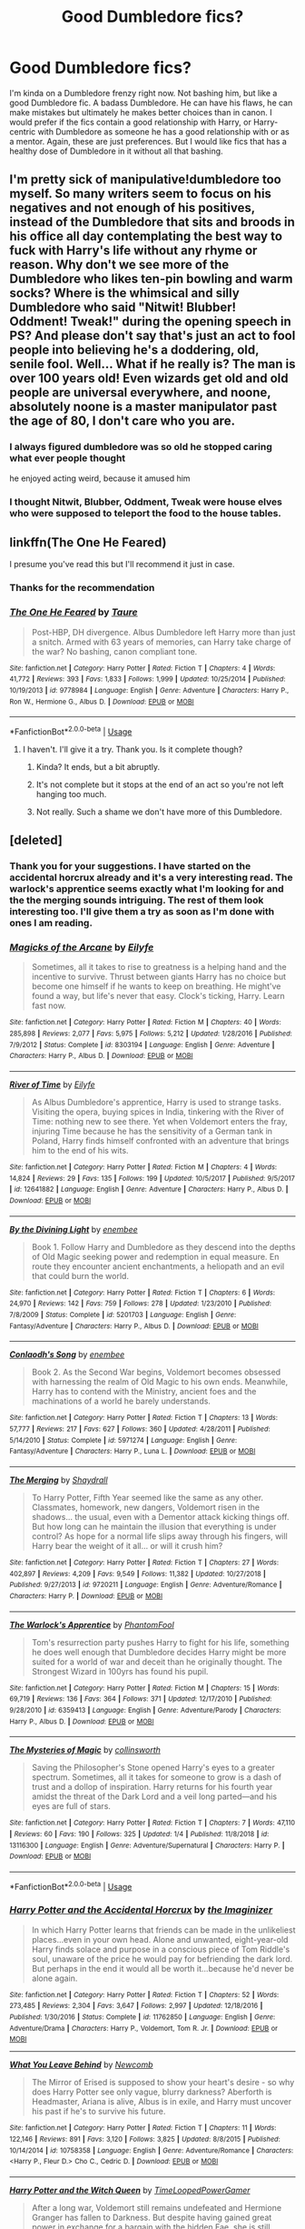 #+TITLE: Good Dumbledore fics?

* Good Dumbledore fics?
:PROPERTIES:
:Author: Samara-Akter
:Score: 29
:DateUnix: 1551768374.0
:DateShort: 2019-Mar-05
:FlairText: Request
:END:
I'm kinda on a Dumbledore frenzy right now. Not bashing him, but like a good Dumbledore fic. A badass Dumbledore. He can have his flaws, he can make mistakes but ultimately he makes better choices than in canon. I would prefer if the fics contain a good relationship with Harry, or Harry-centric with Dumbledore as someone he has a good relationship with or as a mentor. Again, these are just preferences. But I would like fics that has a healthy dose of Dumbledore in it without all that bashing.


** I'm pretty sick of manipulative!dumbledore too myself. So many writers seem to focus on his negatives and not enough of his positives, instead of the Dumbledore that sits and broods in his office all day contemplating the best way to fuck with Harry's life without any rhyme or reason. Why don't we see more of the Dumbledore who likes ten-pin bowling and warm socks? Where is the whimsical and silly Dumbledore who said "Nitwit! Blubber! Oddment! Tweak!" during the opening speech in PS? And please don't say that's just an act to fool people into believing he's a doddering, old, senile fool. Well... What if he really is? The man is over 100 years old! Even wizards get old and old people are universal everywhere, and noone, absolutely noone is a master manipulator past the age of 80, I don't care who you are.
:PROPERTIES:
:Author: -Oc-
:Score: 12
:DateUnix: 1551794408.0
:DateShort: 2019-Mar-05
:END:

*** I always figured dumbledore was so old he stopped caring what ever people thought

he enjoyed acting weird, because it amused him
:PROPERTIES:
:Author: CommanderL3
:Score: 3
:DateUnix: 1554901704.0
:DateShort: 2019-Apr-10
:END:


*** I thought Nitwit, Blubber, Oddment, Tweak were house elves who were supposed to teleport the food to the house tables.
:PROPERTIES:
:Author: Triflez
:Score: 7
:DateUnix: 1551798525.0
:DateShort: 2019-Mar-05
:END:


** linkffn(The One He Feared)

I presume you've read this but I'll recommend it just in case.
:PROPERTIES:
:Author: EpicBeardMan
:Score: 10
:DateUnix: 1551774367.0
:DateShort: 2019-Mar-05
:END:

*** Thanks for the recommendation
:PROPERTIES:
:Author: ladyaribeth19
:Score: 2
:DateUnix: 1554897785.0
:DateShort: 2019-Apr-10
:END:


*** [[https://www.fanfiction.net/s/9778984/1/][*/The One He Feared/*]] by [[https://www.fanfiction.net/u/883762/Taure][/Taure/]]

#+begin_quote
  Post-HBP, DH divergence. Albus Dumbledore left Harry more than just a snitch. Armed with 63 years of memories, can Harry take charge of the war? No bashing, canon compliant tone.
#+end_quote

^{/Site/:} ^{fanfiction.net} ^{*|*} ^{/Category/:} ^{Harry} ^{Potter} ^{*|*} ^{/Rated/:} ^{Fiction} ^{T} ^{*|*} ^{/Chapters/:} ^{4} ^{*|*} ^{/Words/:} ^{41,772} ^{*|*} ^{/Reviews/:} ^{393} ^{*|*} ^{/Favs/:} ^{1,833} ^{*|*} ^{/Follows/:} ^{1,999} ^{*|*} ^{/Updated/:} ^{10/25/2014} ^{*|*} ^{/Published/:} ^{10/19/2013} ^{*|*} ^{/id/:} ^{9778984} ^{*|*} ^{/Language/:} ^{English} ^{*|*} ^{/Genre/:} ^{Adventure} ^{*|*} ^{/Characters/:} ^{Harry} ^{P.,} ^{Ron} ^{W.,} ^{Hermione} ^{G.,} ^{Albus} ^{D.} ^{*|*} ^{/Download/:} ^{[[http://www.ff2ebook.com/old/ffn-bot/index.php?id=9778984&source=ff&filetype=epub][EPUB]]} ^{or} ^{[[http://www.ff2ebook.com/old/ffn-bot/index.php?id=9778984&source=ff&filetype=mobi][MOBI]]}

--------------

*FanfictionBot*^{2.0.0-beta} | [[https://github.com/tusing/reddit-ffn-bot/wiki/Usage][Usage]]
:PROPERTIES:
:Author: FanfictionBot
:Score: 1
:DateUnix: 1551774377.0
:DateShort: 2019-Mar-05
:END:

**** I haven't. I'll give it a try. Thank you. Is it complete though?
:PROPERTIES:
:Author: Samara-Akter
:Score: 2
:DateUnix: 1551775294.0
:DateShort: 2019-Mar-05
:END:

***** Kinda? It ends, but a bit abruptly.
:PROPERTIES:
:Author: Torlov
:Score: 5
:DateUnix: 1551777871.0
:DateShort: 2019-Mar-05
:END:


***** It's not complete but it stops at the end of an act so you're not left hanging too much.
:PROPERTIES:
:Author: EpicBeardMan
:Score: 6
:DateUnix: 1551782758.0
:DateShort: 2019-Mar-05
:END:


***** Not really. Such a shame we don't have more of this Dumbledore.
:PROPERTIES:
:Author: SingInDefeat
:Score: 5
:DateUnix: 1551779504.0
:DateShort: 2019-Mar-05
:END:


** [deleted]
:PROPERTIES:
:Score: 4
:DateUnix: 1551799371.0
:DateShort: 2019-Mar-05
:END:

*** Thank you for your suggestions. I have started on the accidental horcrux already and it's a very interesting read. The warlock's apprentice seems exactly what I'm looking for and the the merging sounds intriguing. The rest of them look interesting too. I'll give them a try as soon as I'm done with ones I am reading.
:PROPERTIES:
:Author: Samara-Akter
:Score: 4
:DateUnix: 1551803787.0
:DateShort: 2019-Mar-05
:END:


*** [[https://www.fanfiction.net/s/8303194/1/][*/Magicks of the Arcane/*]] by [[https://www.fanfiction.net/u/2552465/Eilyfe][/Eilyfe/]]

#+begin_quote
  Sometimes, all it takes to rise to greatness is a helping hand and the incentive to survive. Thrust between giants Harry has no choice but become one himself if he wants to keep on breathing. He might've found a way, but life's never that easy. Clock's ticking, Harry. Learn fast now.
#+end_quote

^{/Site/:} ^{fanfiction.net} ^{*|*} ^{/Category/:} ^{Harry} ^{Potter} ^{*|*} ^{/Rated/:} ^{Fiction} ^{M} ^{*|*} ^{/Chapters/:} ^{40} ^{*|*} ^{/Words/:} ^{285,898} ^{*|*} ^{/Reviews/:} ^{2,077} ^{*|*} ^{/Favs/:} ^{5,975} ^{*|*} ^{/Follows/:} ^{5,212} ^{*|*} ^{/Updated/:} ^{1/28/2016} ^{*|*} ^{/Published/:} ^{7/9/2012} ^{*|*} ^{/Status/:} ^{Complete} ^{*|*} ^{/id/:} ^{8303194} ^{*|*} ^{/Language/:} ^{English} ^{*|*} ^{/Genre/:} ^{Adventure} ^{*|*} ^{/Characters/:} ^{Harry} ^{P.,} ^{Albus} ^{D.} ^{*|*} ^{/Download/:} ^{[[http://www.ff2ebook.com/old/ffn-bot/index.php?id=8303194&source=ff&filetype=epub][EPUB]]} ^{or} ^{[[http://www.ff2ebook.com/old/ffn-bot/index.php?id=8303194&source=ff&filetype=mobi][MOBI]]}

--------------

[[https://www.fanfiction.net/s/12641882/1/][*/River of Time/*]] by [[https://www.fanfiction.net/u/2552465/Eilyfe][/Eilyfe/]]

#+begin_quote
  As Albus Dumbledore's apprentice, Harry is used to strange tasks. Visiting the opera, buying spices in India, tinkering with the River of Time: nothing new to see there. Yet when Voldemort enters the fray, injuring Time because he has the sensitivity of a German tank in Poland, Harry finds himself confronted with an adventure that brings him to the end of his wits.
#+end_quote

^{/Site/:} ^{fanfiction.net} ^{*|*} ^{/Category/:} ^{Harry} ^{Potter} ^{*|*} ^{/Rated/:} ^{Fiction} ^{M} ^{*|*} ^{/Chapters/:} ^{4} ^{*|*} ^{/Words/:} ^{14,824} ^{*|*} ^{/Reviews/:} ^{29} ^{*|*} ^{/Favs/:} ^{135} ^{*|*} ^{/Follows/:} ^{199} ^{*|*} ^{/Updated/:} ^{10/5/2017} ^{*|*} ^{/Published/:} ^{9/5/2017} ^{*|*} ^{/id/:} ^{12641882} ^{*|*} ^{/Language/:} ^{English} ^{*|*} ^{/Genre/:} ^{Adventure} ^{*|*} ^{/Characters/:} ^{Harry} ^{P.,} ^{Albus} ^{D.} ^{*|*} ^{/Download/:} ^{[[http://www.ff2ebook.com/old/ffn-bot/index.php?id=12641882&source=ff&filetype=epub][EPUB]]} ^{or} ^{[[http://www.ff2ebook.com/old/ffn-bot/index.php?id=12641882&source=ff&filetype=mobi][MOBI]]}

--------------

[[https://www.fanfiction.net/s/5201703/1/][*/By the Divining Light/*]] by [[https://www.fanfiction.net/u/980211/enembee][/enembee/]]

#+begin_quote
  Book 1. Follow Harry and Dumbledore as they descend into the depths of Old Magic seeking power and redemption in equal measure. En route they encounter ancient enchantments, a heliopath and an evil that could burn the world.
#+end_quote

^{/Site/:} ^{fanfiction.net} ^{*|*} ^{/Category/:} ^{Harry} ^{Potter} ^{*|*} ^{/Rated/:} ^{Fiction} ^{T} ^{*|*} ^{/Chapters/:} ^{6} ^{*|*} ^{/Words/:} ^{24,970} ^{*|*} ^{/Reviews/:} ^{142} ^{*|*} ^{/Favs/:} ^{759} ^{*|*} ^{/Follows/:} ^{278} ^{*|*} ^{/Updated/:} ^{1/23/2010} ^{*|*} ^{/Published/:} ^{7/8/2009} ^{*|*} ^{/Status/:} ^{Complete} ^{*|*} ^{/id/:} ^{5201703} ^{*|*} ^{/Language/:} ^{English} ^{*|*} ^{/Genre/:} ^{Fantasy/Adventure} ^{*|*} ^{/Characters/:} ^{Harry} ^{P.,} ^{Albus} ^{D.} ^{*|*} ^{/Download/:} ^{[[http://www.ff2ebook.com/old/ffn-bot/index.php?id=5201703&source=ff&filetype=epub][EPUB]]} ^{or} ^{[[http://www.ff2ebook.com/old/ffn-bot/index.php?id=5201703&source=ff&filetype=mobi][MOBI]]}

--------------

[[https://www.fanfiction.net/s/5971274/1/][*/Conlaodh's Song/*]] by [[https://www.fanfiction.net/u/980211/enembee][/enembee/]]

#+begin_quote
  Book 2. As the Second War begins, Voldemort becomes obsessed with harnessing the realm of Old Magic to his own ends. Meanwhile, Harry has to contend with the Ministry, ancient foes and the machinations of a world he barely understands.
#+end_quote

^{/Site/:} ^{fanfiction.net} ^{*|*} ^{/Category/:} ^{Harry} ^{Potter} ^{*|*} ^{/Rated/:} ^{Fiction} ^{T} ^{*|*} ^{/Chapters/:} ^{13} ^{*|*} ^{/Words/:} ^{57,777} ^{*|*} ^{/Reviews/:} ^{217} ^{*|*} ^{/Favs/:} ^{627} ^{*|*} ^{/Follows/:} ^{360} ^{*|*} ^{/Updated/:} ^{4/28/2011} ^{*|*} ^{/Published/:} ^{5/14/2010} ^{*|*} ^{/Status/:} ^{Complete} ^{*|*} ^{/id/:} ^{5971274} ^{*|*} ^{/Language/:} ^{English} ^{*|*} ^{/Genre/:} ^{Fantasy/Adventure} ^{*|*} ^{/Characters/:} ^{Harry} ^{P.,} ^{Luna} ^{L.} ^{*|*} ^{/Download/:} ^{[[http://www.ff2ebook.com/old/ffn-bot/index.php?id=5971274&source=ff&filetype=epub][EPUB]]} ^{or} ^{[[http://www.ff2ebook.com/old/ffn-bot/index.php?id=5971274&source=ff&filetype=mobi][MOBI]]}

--------------

[[https://www.fanfiction.net/s/9720211/1/][*/The Merging/*]] by [[https://www.fanfiction.net/u/2102558/Shaydrall][/Shaydrall/]]

#+begin_quote
  To Harry Potter, Fifth Year seemed like the same as any other. Classmates, homework, new dangers, Voldemort risen in the shadows... the usual, even with a Dementor attack kicking things off. But how long can he maintain the illusion that everything is under control? As hope for a normal life slips away through his fingers, will Harry bear the weight of it all... or will it crush him?
#+end_quote

^{/Site/:} ^{fanfiction.net} ^{*|*} ^{/Category/:} ^{Harry} ^{Potter} ^{*|*} ^{/Rated/:} ^{Fiction} ^{T} ^{*|*} ^{/Chapters/:} ^{27} ^{*|*} ^{/Words/:} ^{402,897} ^{*|*} ^{/Reviews/:} ^{4,209} ^{*|*} ^{/Favs/:} ^{9,549} ^{*|*} ^{/Follows/:} ^{11,382} ^{*|*} ^{/Updated/:} ^{10/27/2018} ^{*|*} ^{/Published/:} ^{9/27/2013} ^{*|*} ^{/id/:} ^{9720211} ^{*|*} ^{/Language/:} ^{English} ^{*|*} ^{/Genre/:} ^{Adventure/Romance} ^{*|*} ^{/Characters/:} ^{Harry} ^{P.} ^{*|*} ^{/Download/:} ^{[[http://www.ff2ebook.com/old/ffn-bot/index.php?id=9720211&source=ff&filetype=epub][EPUB]]} ^{or} ^{[[http://www.ff2ebook.com/old/ffn-bot/index.php?id=9720211&source=ff&filetype=mobi][MOBI]]}

--------------

[[https://www.fanfiction.net/s/6359413/1/][*/The Warlock's Apprentice/*]] by [[https://www.fanfiction.net/u/891214/PhantomFool][/PhantomFool/]]

#+begin_quote
  Tom's resurrection party pushes Harry to fight for his life, something he does well enough that Dumbledore decides Harry might be more suited for a world of war and deceit than he originally thought. The Strongest Wizard in 100yrs has found his pupil.
#+end_quote

^{/Site/:} ^{fanfiction.net} ^{*|*} ^{/Category/:} ^{Harry} ^{Potter} ^{*|*} ^{/Rated/:} ^{Fiction} ^{M} ^{*|*} ^{/Chapters/:} ^{15} ^{*|*} ^{/Words/:} ^{69,719} ^{*|*} ^{/Reviews/:} ^{136} ^{*|*} ^{/Favs/:} ^{364} ^{*|*} ^{/Follows/:} ^{371} ^{*|*} ^{/Updated/:} ^{12/17/2010} ^{*|*} ^{/Published/:} ^{9/28/2010} ^{*|*} ^{/id/:} ^{6359413} ^{*|*} ^{/Language/:} ^{English} ^{*|*} ^{/Genre/:} ^{Adventure/Parody} ^{*|*} ^{/Characters/:} ^{Harry} ^{P.,} ^{Albus} ^{D.} ^{*|*} ^{/Download/:} ^{[[http://www.ff2ebook.com/old/ffn-bot/index.php?id=6359413&source=ff&filetype=epub][EPUB]]} ^{or} ^{[[http://www.ff2ebook.com/old/ffn-bot/index.php?id=6359413&source=ff&filetype=mobi][MOBI]]}

--------------

[[https://www.fanfiction.net/s/13116300/1/][*/The Mysteries of Magic/*]] by [[https://www.fanfiction.net/u/8105623/collinsworth][/collinsworth/]]

#+begin_quote
  Saving the Philosopher's Stone opened Harry's eyes to a greater spectrum. Sometimes, all it takes for someone to grow is a dash of trust and a dollop of inspiration. Harry returns for his fourth year amidst the threat of the Dark Lord and a veil long parted---and his eyes are full of stars.
#+end_quote

^{/Site/:} ^{fanfiction.net} ^{*|*} ^{/Category/:} ^{Harry} ^{Potter} ^{*|*} ^{/Rated/:} ^{Fiction} ^{T} ^{*|*} ^{/Chapters/:} ^{7} ^{*|*} ^{/Words/:} ^{47,110} ^{*|*} ^{/Reviews/:} ^{60} ^{*|*} ^{/Favs/:} ^{190} ^{*|*} ^{/Follows/:} ^{325} ^{*|*} ^{/Updated/:} ^{1/4} ^{*|*} ^{/Published/:} ^{11/8/2018} ^{*|*} ^{/id/:} ^{13116300} ^{*|*} ^{/Language/:} ^{English} ^{*|*} ^{/Genre/:} ^{Adventure/Supernatural} ^{*|*} ^{/Characters/:} ^{Harry} ^{P.} ^{*|*} ^{/Download/:} ^{[[http://www.ff2ebook.com/old/ffn-bot/index.php?id=13116300&source=ff&filetype=epub][EPUB]]} ^{or} ^{[[http://www.ff2ebook.com/old/ffn-bot/index.php?id=13116300&source=ff&filetype=mobi][MOBI]]}

--------------

*FanfictionBot*^{2.0.0-beta} | [[https://github.com/tusing/reddit-ffn-bot/wiki/Usage][Usage]]
:PROPERTIES:
:Author: FanfictionBot
:Score: 1
:DateUnix: 1551804020.0
:DateShort: 2019-Mar-05
:END:


*** [[https://www.fanfiction.net/s/11762850/1/][*/Harry Potter and the Accidental Horcrux/*]] by [[https://www.fanfiction.net/u/3306612/the-Imaginizer][/the Imaginizer/]]

#+begin_quote
  In which Harry Potter learns that friends can be made in the unlikeliest places...even in your own head. Alone and unwanted, eight-year-old Harry finds solace and purpose in a conscious piece of Tom Riddle's soul, unaware of the price he would pay for befriending the dark lord. But perhaps in the end it would all be worth it...because he'd never be alone again.
#+end_quote

^{/Site/:} ^{fanfiction.net} ^{*|*} ^{/Category/:} ^{Harry} ^{Potter} ^{*|*} ^{/Rated/:} ^{Fiction} ^{T} ^{*|*} ^{/Chapters/:} ^{52} ^{*|*} ^{/Words/:} ^{273,485} ^{*|*} ^{/Reviews/:} ^{2,304} ^{*|*} ^{/Favs/:} ^{3,647} ^{*|*} ^{/Follows/:} ^{2,997} ^{*|*} ^{/Updated/:} ^{12/18/2016} ^{*|*} ^{/Published/:} ^{1/30/2016} ^{*|*} ^{/Status/:} ^{Complete} ^{*|*} ^{/id/:} ^{11762850} ^{*|*} ^{/Language/:} ^{English} ^{*|*} ^{/Genre/:} ^{Adventure/Drama} ^{*|*} ^{/Characters/:} ^{Harry} ^{P.,} ^{Voldemort,} ^{Tom} ^{R.} ^{Jr.} ^{*|*} ^{/Download/:} ^{[[http://www.ff2ebook.com/old/ffn-bot/index.php?id=11762850&source=ff&filetype=epub][EPUB]]} ^{or} ^{[[http://www.ff2ebook.com/old/ffn-bot/index.php?id=11762850&source=ff&filetype=mobi][MOBI]]}

--------------

[[https://www.fanfiction.net/s/10758358/1/][*/What You Leave Behind/*]] by [[https://www.fanfiction.net/u/4727972/Newcomb][/Newcomb/]]

#+begin_quote
  The Mirror of Erised is supposed to show your heart's desire - so why does Harry Potter see only vague, blurry darkness? Aberforth is Headmaster, Ariana is alive, Albus is in exile, and Harry must uncover his past if he's to survive his future.
#+end_quote

^{/Site/:} ^{fanfiction.net} ^{*|*} ^{/Category/:} ^{Harry} ^{Potter} ^{*|*} ^{/Rated/:} ^{Fiction} ^{T} ^{*|*} ^{/Chapters/:} ^{11} ^{*|*} ^{/Words/:} ^{122,146} ^{*|*} ^{/Reviews/:} ^{891} ^{*|*} ^{/Favs/:} ^{3,120} ^{*|*} ^{/Follows/:} ^{3,825} ^{*|*} ^{/Updated/:} ^{8/8/2015} ^{*|*} ^{/Published/:} ^{10/14/2014} ^{*|*} ^{/id/:} ^{10758358} ^{*|*} ^{/Language/:} ^{English} ^{*|*} ^{/Genre/:} ^{Adventure/Romance} ^{*|*} ^{/Characters/:} ^{<Harry} ^{P.,} ^{Fleur} ^{D.>} ^{Cho} ^{C.,} ^{Cedric} ^{D.} ^{*|*} ^{/Download/:} ^{[[http://www.ff2ebook.com/old/ffn-bot/index.php?id=10758358&source=ff&filetype=epub][EPUB]]} ^{or} ^{[[http://www.ff2ebook.com/old/ffn-bot/index.php?id=10758358&source=ff&filetype=mobi][MOBI]]}

--------------

[[https://www.fanfiction.net/s/8823447/1/][*/Harry Potter and the Witch Queen/*]] by [[https://www.fanfiction.net/u/4223774/TimeLoopedPowerGamer][/TimeLoopedPowerGamer/]]

#+begin_quote
  After a long war, Voldemort still remains undefeated and Hermione Granger has fallen to Darkness. But despite having gained great power in exchange for a bargain with the hidden Fae, she is still unable to kill the immortal Dark Lord. As a last resort, she sends Harry back in time twenty years to when he was eleven, using a dark ritual with a terrible sacrifice. Canon compliant AU.
#+end_quote

^{/Site/:} ^{fanfiction.net} ^{*|*} ^{/Category/:} ^{Harry} ^{Potter} ^{*|*} ^{/Rated/:} ^{Fiction} ^{M} ^{*|*} ^{/Chapters/:} ^{13} ^{*|*} ^{/Words/:} ^{150,495} ^{*|*} ^{/Reviews/:} ^{494} ^{*|*} ^{/Favs/:} ^{1,117} ^{*|*} ^{/Follows/:} ^{1,535} ^{*|*} ^{/Updated/:} ^{9/19/2014} ^{*|*} ^{/Published/:} ^{12/23/2012} ^{*|*} ^{/id/:} ^{8823447} ^{*|*} ^{/Language/:} ^{English} ^{*|*} ^{/Genre/:} ^{Adventure/Romance} ^{*|*} ^{/Characters/:} ^{<Harry} ^{P.,} ^{Hermione} ^{G.>} ^{Luna} ^{L.} ^{*|*} ^{/Download/:} ^{[[http://www.ff2ebook.com/old/ffn-bot/index.php?id=8823447&source=ff&filetype=epub][EPUB]]} ^{or} ^{[[http://www.ff2ebook.com/old/ffn-bot/index.php?id=8823447&source=ff&filetype=mobi][MOBI]]}

--------------

[[https://www.fanfiction.net/s/3787073/1/][*/More Equal Than You Know/*]] by [[https://www.fanfiction.net/u/1352108/The-Obsidian-Warlock][/The Obsidian Warlock/]]

#+begin_quote
  AU. OVERHAUL IN PROGRESS: Read Ch.1 AN. On October 31st, 1981, Voldemort left behind a piece of his power and insanity. A Harry Potter with the abilities of a young Tom Riddle, and a hidden war between the Death Eaters and the Order of the Phoenix. HHr
#+end_quote

^{/Site/:} ^{fanfiction.net} ^{*|*} ^{/Category/:} ^{Harry} ^{Potter} ^{*|*} ^{/Rated/:} ^{Fiction} ^{M} ^{*|*} ^{/Chapters/:} ^{11} ^{*|*} ^{/Words/:} ^{144,955} ^{*|*} ^{/Reviews/:} ^{403} ^{*|*} ^{/Favs/:} ^{800} ^{*|*} ^{/Follows/:} ^{888} ^{*|*} ^{/Updated/:} ^{1/8/2008} ^{*|*} ^{/Published/:} ^{9/16/2007} ^{*|*} ^{/id/:} ^{3787073} ^{*|*} ^{/Language/:} ^{English} ^{*|*} ^{/Genre/:} ^{Adventure/Romance} ^{*|*} ^{/Characters/:} ^{Harry} ^{P.,} ^{Hermione} ^{G.} ^{*|*} ^{/Download/:} ^{[[http://www.ff2ebook.com/old/ffn-bot/index.php?id=3787073&source=ff&filetype=epub][EPUB]]} ^{or} ^{[[http://www.ff2ebook.com/old/ffn-bot/index.php?id=3787073&source=ff&filetype=mobi][MOBI]]}

--------------

*FanfictionBot*^{2.0.0-beta} | [[https://github.com/tusing/reddit-ffn-bot/wiki/Usage][Usage]]
:PROPERTIES:
:Author: FanfictionBot
:Score: 1
:DateUnix: 1551804032.0
:DateShort: 2019-Mar-05
:END:


** [[https://archiveofourown.org/works/10799454][Dulce et decorum est]] linkao3(10799454) - very short but /excellent/ characterization

[[https://archiveofourown.org/works/278272][Wonderful Tragic Mysterious]] linkao3(278272) - time travel where Luna meets Dumbledore, shortly after Ariana died

[[https://www.fanfiction.net/s/5641464/1/Forgive-an-Old-Man][Forgive an Old Man]] linkffn(5641464) - a really nice Harry-Dumbledore interaction post-OotP

[[https://www.fanfiction.net/s/8788265/1/Tis-the-Season][Tis the Season]] linkffn(8788265) - Dumbledore takes Harry to his parents' graves

[[https://archiveofourown.org/works/14164617][An Hour of Wolves]] linkao3(14164617) - Harry-centric WIP, note the trigger warnings

And I've written two fics about Dumbledore and Harry:

[[https://archiveofourown.org/works/14392005][pity the living]] linkao3(14392005)

[[https://archiveofourown.org/works/14678448][at once more wonderful and more terrible]] linkao3(14678448)
:PROPERTIES:
:Author: siderumincaelo
:Score: 6
:DateUnix: 1551802170.0
:DateShort: 2019-Mar-05
:END:

*** I am not really a big fan of one shots, unless they're really Good, but I do like the summary of an hour of the wolves. I'll try them out as soon as I can. Thank you for taking the time to recommend fics.
:PROPERTIES:
:Author: Samara-Akter
:Score: 2
:DateUnix: 1551803922.0
:DateShort: 2019-Mar-05
:END:


*** [[https://archiveofourown.org/works/10799454][*/Dulce et decorum est/*]] by [[https://www.archiveofourown.org/users/EssayOfThoughts/pseuds/EssayOfThoughts][/EssayOfThoughts/]]

#+begin_quote
  “You-Know-Who is growing in power,” Minerva says. “Watching the students in class... more and more of them are whispering his views. He recruited while he was at Hogwarts, Albus, and he and his continue to do so.”“We will fight,” Albus says.
#+end_quote

^{/Site/:} ^{Archive} ^{of} ^{Our} ^{Own} ^{*|*} ^{/Fandom/:} ^{Harry} ^{Potter} ^{-} ^{J.} ^{K.} ^{Rowling} ^{*|*} ^{/Published/:} ^{2017-05-02} ^{*|*} ^{/Words/:} ^{870} ^{*|*} ^{/Chapters/:} ^{1/1} ^{*|*} ^{/Comments/:} ^{10} ^{*|*} ^{/Kudos/:} ^{22} ^{*|*} ^{/Bookmarks/:} ^{4} ^{*|*} ^{/Hits/:} ^{361} ^{*|*} ^{/ID/:} ^{10799454} ^{*|*} ^{/Download/:} ^{[[https://archiveofourown.org/downloads/Es/EssayOfThoughts/10799454/Dulce%20et%20decorum%20est.epub?updated_at=1518279320][EPUB]]} ^{or} ^{[[https://archiveofourown.org/downloads/Es/EssayOfThoughts/10799454/Dulce%20et%20decorum%20est.mobi?updated_at=1518279320][MOBI]]}

--------------

[[https://archiveofourown.org/works/278272][*/Wonderful Tragic Mysterious/*]] by [[https://www.archiveofourown.org/users/branwyn/pseuds/branwyn][/branwyn/]]

#+begin_quote
  When Albus Dumbledore is eighteen, he meets a mysterious young woman with a Time Turner, a secret mission, and a disarmingly comfortable relationship with death.
#+end_quote

^{/Site/:} ^{Archive} ^{of} ^{Our} ^{Own} ^{*|*} ^{/Fandom/:} ^{Harry} ^{Potter} ^{-} ^{J.} ^{K.} ^{Rowling} ^{*|*} ^{/Published/:} ^{2011-11-16} ^{*|*} ^{/Words/:} ^{5301} ^{*|*} ^{/Chapters/:} ^{1/1} ^{*|*} ^{/Comments/:} ^{7} ^{*|*} ^{/Kudos/:} ^{205} ^{*|*} ^{/Bookmarks/:} ^{23} ^{*|*} ^{/Hits/:} ^{2111} ^{*|*} ^{/ID/:} ^{278272} ^{*|*} ^{/Download/:} ^{[[https://archiveofourown.org/downloads/br/branwyn/278272/Wonderful%20Tragic%20Mysterious.epub?updated_at=1387455260][EPUB]]} ^{or} ^{[[https://archiveofourown.org/downloads/br/branwyn/278272/Wonderful%20Tragic%20Mysterious.mobi?updated_at=1387455260][MOBI]]}

--------------

[[https://archiveofourown.org/works/14164617][*/An Hour of Wolves/*]] by [[https://www.archiveofourown.org/users/thebiwholived/pseuds/thebiwholived][/thebiwholived/]]

#+begin_quote
  Sirius is dead, but Harry's doing alright: between a brand new Quidditch Captaincy, private lessons with Dumbledore, and increasing suspicions about Draco Malfoy, he's got enough to keep him busy. And if an uncomfortable encounter with a classmate ends up leaving him with another challenge to face and even more secrets to keep, well...he's still fine.Really. He is.
#+end_quote

^{/Site/:} ^{Archive} ^{of} ^{Our} ^{Own} ^{*|*} ^{/Fandom/:} ^{Harry} ^{Potter} ^{-} ^{J.} ^{K.} ^{Rowling} ^{*|*} ^{/Published/:} ^{2018-03-31} ^{*|*} ^{/Updated/:} ^{2019-02-05} ^{*|*} ^{/Words/:} ^{64232} ^{*|*} ^{/Chapters/:} ^{9/?} ^{*|*} ^{/Comments/:} ^{271} ^{*|*} ^{/Kudos/:} ^{268} ^{*|*} ^{/Bookmarks/:} ^{66} ^{*|*} ^{/Hits/:} ^{5648} ^{*|*} ^{/ID/:} ^{14164617} ^{*|*} ^{/Download/:} ^{[[https://archiveofourown.org/downloads/14164617/An%20Hour%20of%20Wolves.epub?updated_at=1551371206][EPUB]]} ^{or} ^{[[https://archiveofourown.org/downloads/14164617/An%20Hour%20of%20Wolves.mobi?updated_at=1551371206][MOBI]]}

--------------

[[https://archiveofourown.org/works/14392005][*/pity the living/*]] by [[https://www.archiveofourown.org/users/SiderumInCaelo/pseuds/SiderumInCaelo][/SiderumInCaelo/]]

#+begin_quote
  Set mid-HBP. Dumbledore tells Harry the curse on his hand is terminal.
#+end_quote

^{/Site/:} ^{Archive} ^{of} ^{Our} ^{Own} ^{*|*} ^{/Fandom/:} ^{Harry} ^{Potter} ^{-} ^{J.} ^{K.} ^{Rowling} ^{*|*} ^{/Published/:} ^{2018-04-22} ^{*|*} ^{/Words/:} ^{1028} ^{*|*} ^{/Chapters/:} ^{1/1} ^{*|*} ^{/Comments/:} ^{8} ^{*|*} ^{/Kudos/:} ^{43} ^{*|*} ^{/Bookmarks/:} ^{7} ^{*|*} ^{/Hits/:} ^{408} ^{*|*} ^{/ID/:} ^{14392005} ^{*|*} ^{/Download/:} ^{[[https://archiveofourown.org/downloads/14392005/pity%20the%20living.epub?updated_at=1528474945][EPUB]]} ^{or} ^{[[https://archiveofourown.org/downloads/14392005/pity%20the%20living.mobi?updated_at=1528474945][MOBI]]}

--------------

[[https://archiveofourown.org/works/14678448][*/at once more wonderful and more terrible/*]] by [[https://www.archiveofourown.org/users/SiderumInCaelo/pseuds/SiderumInCaelo][/SiderumInCaelo/]]

#+begin_quote
  The decision not to tell Harry the curse on his hand was terminal was easy, until it wasn't.
#+end_quote

^{/Site/:} ^{Archive} ^{of} ^{Our} ^{Own} ^{*|*} ^{/Fandom/:} ^{Harry} ^{Potter} ^{-} ^{J.} ^{K.} ^{Rowling} ^{*|*} ^{/Published/:} ^{2018-05-16} ^{*|*} ^{/Words/:} ^{529} ^{*|*} ^{/Chapters/:} ^{1/1} ^{*|*} ^{/Comments/:} ^{6} ^{*|*} ^{/Kudos/:} ^{38} ^{*|*} ^{/Bookmarks/:} ^{7} ^{*|*} ^{/Hits/:} ^{311} ^{*|*} ^{/ID/:} ^{14678448} ^{*|*} ^{/Download/:} ^{[[https://archiveofourown.org/downloads/Si/SiderumInCaelo/14678448/at%20once%20more%20wonderful%20and.epub?updated_at=1546834655][EPUB]]} ^{or} ^{[[https://archiveofourown.org/downloads/Si/SiderumInCaelo/14678448/at%20once%20more%20wonderful%20and.mobi?updated_at=1546834655][MOBI]]}

--------------

[[https://www.fanfiction.net/s/5641464/1/][*/Forgive an Old Man/*]] by [[https://www.fanfiction.net/u/930325/AngelMoon-Girl][/AngelMoon Girl/]]

#+begin_quote
  After receiving an alarming amount of owls regarding Harry, Dumbledore decides to pay the teen a personal visit. On the Weasleys' cellar steps, they discuss Sirius, the prophecy, and how best to avoid tickling a sleeping dragon the summer after Year 5.
#+end_quote

^{/Site/:} ^{fanfiction.net} ^{*|*} ^{/Category/:} ^{Harry} ^{Potter} ^{*|*} ^{/Rated/:} ^{Fiction} ^{K} ^{*|*} ^{/Words/:} ^{2,486} ^{*|*} ^{/Reviews/:} ^{23} ^{*|*} ^{/Favs/:} ^{106} ^{*|*} ^{/Follows/:} ^{14} ^{*|*} ^{/Published/:} ^{1/4/2010} ^{*|*} ^{/Status/:} ^{Complete} ^{*|*} ^{/id/:} ^{5641464} ^{*|*} ^{/Language/:} ^{English} ^{*|*} ^{/Genre/:} ^{Hurt/Comfort/Angst} ^{*|*} ^{/Characters/:} ^{Harry} ^{P.,} ^{Albus} ^{D.} ^{*|*} ^{/Download/:} ^{[[http://www.ff2ebook.com/old/ffn-bot/index.php?id=5641464&source=ff&filetype=epub][EPUB]]} ^{or} ^{[[http://www.ff2ebook.com/old/ffn-bot/index.php?id=5641464&source=ff&filetype=mobi][MOBI]]}

--------------

[[https://www.fanfiction.net/s/8788265/1/][*/Tis the Season/*]] by [[https://www.fanfiction.net/u/3443931/Littleforest][/Littleforest/]]

#+begin_quote
  [Complete] One-Shot. What if, during the Christmas holidays of Harry's sixth year, Dumbledore did take Harry to visit the Graveyard at Godric's Hollow?
#+end_quote

^{/Site/:} ^{fanfiction.net} ^{*|*} ^{/Category/:} ^{Harry} ^{Potter} ^{*|*} ^{/Rated/:} ^{Fiction} ^{K+} ^{*|*} ^{/Words/:} ^{4,476} ^{*|*} ^{/Reviews/:} ^{34} ^{*|*} ^{/Favs/:} ^{115} ^{*|*} ^{/Follows/:} ^{27} ^{*|*} ^{/Published/:} ^{12/12/2012} ^{*|*} ^{/Status/:} ^{Complete} ^{*|*} ^{/id/:} ^{8788265} ^{*|*} ^{/Language/:} ^{English} ^{*|*} ^{/Genre/:} ^{Hurt/Comfort/Angst} ^{*|*} ^{/Characters/:} ^{Harry} ^{P.,} ^{Albus} ^{D.} ^{*|*} ^{/Download/:} ^{[[http://www.ff2ebook.com/old/ffn-bot/index.php?id=8788265&source=ff&filetype=epub][EPUB]]} ^{or} ^{[[http://www.ff2ebook.com/old/ffn-bot/index.php?id=8788265&source=ff&filetype=mobi][MOBI]]}

--------------

*FanfictionBot*^{2.0.0-beta} | [[https://github.com/tusing/reddit-ffn-bot/wiki/Usage][Usage]]
:PROPERTIES:
:Author: FanfictionBot
:Score: 1
:DateUnix: 1551802212.0
:DateShort: 2019-Mar-05
:END:


** linkffn(The Mind Arts) has Dumbledore as a hands-off mentor to Harry. He enables him to move beyond the standard curriculum and advises him when he thinks he's over his head or missing something, but for the most part he leaves Harry to his own devices. It's how I imagine Dumbledore was mentored or would have wished to have been.
:PROPERTIES:
:Author: bgottfried91
:Score: 4
:DateUnix: 1551811795.0
:DateShort: 2019-Mar-05
:END:

*** [[https://www.fanfiction.net/s/12740667/1/][*/The Mind Arts/*]] by [[https://www.fanfiction.net/u/7769074/Wu-Gang][/Wu Gang/]]

#+begin_quote
  What is more terrifying? A wizard who can kick down your door or a wizard who can look at you and know your every thought? Harry's journey into the mind arts begins with a bout of accidental magic and he practices it and hungers for the feelings it brings. [Major Canon Divergences beginning Third Year.]
#+end_quote

^{/Site/:} ^{fanfiction.net} ^{*|*} ^{/Category/:} ^{Harry} ^{Potter} ^{*|*} ^{/Rated/:} ^{Fiction} ^{T} ^{*|*} ^{/Chapters/:} ^{23} ^{*|*} ^{/Words/:} ^{184,337} ^{*|*} ^{/Reviews/:} ^{1,407} ^{*|*} ^{/Favs/:} ^{4,926} ^{*|*} ^{/Follows/:} ^{6,385} ^{*|*} ^{/Updated/:} ^{11/7/2018} ^{*|*} ^{/Published/:} ^{11/27/2017} ^{*|*} ^{/id/:} ^{12740667} ^{*|*} ^{/Language/:} ^{English} ^{*|*} ^{/Genre/:} ^{Romance/Supernatural} ^{*|*} ^{/Characters/:} ^{Harry} ^{P.,} ^{Albus} ^{D.,} ^{Daphne} ^{G.,} ^{Gellert} ^{G.} ^{*|*} ^{/Download/:} ^{[[http://www.ff2ebook.com/old/ffn-bot/index.php?id=12740667&source=ff&filetype=epub][EPUB]]} ^{or} ^{[[http://www.ff2ebook.com/old/ffn-bot/index.php?id=12740667&source=ff&filetype=mobi][MOBI]]}

--------------

*FanfictionBot*^{2.0.0-beta} | [[https://github.com/tusing/reddit-ffn-bot/wiki/Usage][Usage]]
:PROPERTIES:
:Author: FanfictionBot
:Score: 1
:DateUnix: 1551811808.0
:DateShort: 2019-Mar-05
:END:


** Back in the day I read and fell in love with [[https://www.fanfiction.net/s/1458772/1/Here-Be-Monsters-I-Wizard-s-Lament][Here Be Monsters I: Wizard's Lament]] linkffn(1458772) and its two sequels (the last story unfortunately unfinished, I believe because the author wasn't fond of writing AUs and was in the middle of the third fic when HBP came out). It's quite...saccharine, looking back now, and therefore the main characters (Harry, Dumbledore, and Remus) are fairly OOC with their amount of emotional openness, but I still really love the author's style and it's nice getting to see some moments we might have gotten if their canon versions hadn't been so closed-up and private. Also by the same author is [[https://www.fanfiction.net/s/1471928/1/Daddy-s-Favorite][Daddy's Favorite]] linkffn(1471928) - I know you said you're not a big fan of one-shots, but this is seventeen of them, inter-related to form a bigger story, and takes a look at Harry and Dumbledore's relationship from different characters' perspectives.

I always hesitate to rec fics I haven't read yet, but I have two open in my tabs right now I've been waiting to start that look like they fill your criteria and could be promising, both seem to be Harry's years at Hogwarts from Dumbledore's PoV:

[[https://www.fanfiction.net/s/6654621/1/Beside-Me-Always][Beside Me...Always]] linkffn(6654621)

[[https://archiveofourown.org/works/13553343/chapters/31099224][Albus Dumbledore and the Boy Who Lived]] linkao3(13553343)
:PROPERTIES:
:Author: thebiwholived317
:Score: 3
:DateUnix: 1551813720.0
:DateShort: 2019-Mar-05
:END:

*** [[https://archiveofourown.org/works/13553343][*/Albus Dumbledore and the Boy Who Lived/*]] by [[https://www.archiveofourown.org/users/ABirdInFlight/pseuds/ABirdInFlight][/ABirdInFlight/]]

#+begin_quote
  Albus Dumbledore never dreamed he would have such a person on his hands. He had never imagined how quickly even the best laid plans could be derailed by something as simple as love. Snippets of the Harry Potter series from Dumbledore's point of view. Will eventually cover all seven books.
#+end_quote

^{/Site/:} ^{Archive} ^{of} ^{Our} ^{Own} ^{*|*} ^{/Fandom/:} ^{Harry} ^{Potter} ^{-} ^{J.} ^{K.} ^{Rowling} ^{*|*} ^{/Published/:} ^{2018-02-02} ^{*|*} ^{/Updated/:} ^{2018-10-10} ^{*|*} ^{/Words/:} ^{11570} ^{*|*} ^{/Chapters/:} ^{3/7} ^{*|*} ^{/Comments/:} ^{12} ^{*|*} ^{/Kudos/:} ^{40} ^{*|*} ^{/Bookmarks/:} ^{8} ^{*|*} ^{/Hits/:} ^{512} ^{*|*} ^{/ID/:} ^{13553343} ^{*|*} ^{/Download/:} ^{[[https://archiveofourown.org/downloads/13553343/Albus%20Dumbledore%20and%20the.epub?updated_at=1539148934][EPUB]]} ^{or} ^{[[https://archiveofourown.org/downloads/13553343/Albus%20Dumbledore%20and%20the.mobi?updated_at=1539148934][MOBI]]}

--------------

[[https://www.fanfiction.net/s/1458772/1/][*/Here Be Monsters I: Wizard's Lament/*]] by [[https://www.fanfiction.net/u/424644/Dzeytoun][/Dzeytoun/]]

#+begin_quote
  Albus Dumbledore has lived a very long time. But the summer following Harry's fifth year will see events to change his life forever.
#+end_quote

^{/Site/:} ^{fanfiction.net} ^{*|*} ^{/Category/:} ^{Harry} ^{Potter} ^{*|*} ^{/Rated/:} ^{Fiction} ^{T} ^{*|*} ^{/Chapters/:} ^{15} ^{*|*} ^{/Words/:} ^{109,307} ^{*|*} ^{/Reviews/:} ^{504} ^{*|*} ^{/Favs/:} ^{267} ^{*|*} ^{/Follows/:} ^{77} ^{*|*} ^{/Updated/:} ^{1/18/2004} ^{*|*} ^{/Published/:} ^{8/3/2003} ^{*|*} ^{/id/:} ^{1458772} ^{*|*} ^{/Language/:} ^{English} ^{*|*} ^{/Genre/:} ^{Angst/Drama} ^{*|*} ^{/Characters/:} ^{Albus} ^{D.} ^{*|*} ^{/Download/:} ^{[[http://www.ff2ebook.com/old/ffn-bot/index.php?id=1458772&source=ff&filetype=epub][EPUB]]} ^{or} ^{[[http://www.ff2ebook.com/old/ffn-bot/index.php?id=1458772&source=ff&filetype=mobi][MOBI]]}

--------------

[[https://www.fanfiction.net/s/1471928/1/][*/Daddy's Favorite/*]] by [[https://www.fanfiction.net/u/424644/Dzeytoun][/Dzeytoun/]]

#+begin_quote
  One is the Boy Who Lived, the other the Greatest Wizard in the World. They are watched by all, friend and enemy. And in the wake of Harry's disastrous fifth year, everybody has an opinion.
#+end_quote

^{/Site/:} ^{fanfiction.net} ^{*|*} ^{/Category/:} ^{Harry} ^{Potter} ^{*|*} ^{/Rated/:} ^{Fiction} ^{T} ^{*|*} ^{/Chapters/:} ^{17} ^{*|*} ^{/Words/:} ^{69,198} ^{*|*} ^{/Reviews/:} ^{599} ^{*|*} ^{/Favs/:} ^{407} ^{*|*} ^{/Follows/:} ^{116} ^{*|*} ^{/Updated/:} ^{7/5/2004} ^{*|*} ^{/Published/:} ^{8/11/2003} ^{*|*} ^{/id/:} ^{1471928} ^{*|*} ^{/Language/:} ^{English} ^{*|*} ^{/Genre/:} ^{Angst} ^{*|*} ^{/Characters/:} ^{Harry} ^{P.,} ^{Albus} ^{D.} ^{*|*} ^{/Download/:} ^{[[http://www.ff2ebook.com/old/ffn-bot/index.php?id=1471928&source=ff&filetype=epub][EPUB]]} ^{or} ^{[[http://www.ff2ebook.com/old/ffn-bot/index.php?id=1471928&source=ff&filetype=mobi][MOBI]]}

--------------

[[https://www.fanfiction.net/s/6654621/1/][*/Beside Me... Always/*]] by [[https://www.fanfiction.net/u/2030642/RoseDragonWitch][/RoseDragonWitch/]]

#+begin_quote
  Harry proudly accepted the title of 'Dumbledore's man through and through' but how little does he, do we realize that Dumbledore was 'Harry's man through and through? Their years together, now through Albus's eyes, see the bond that these two share.
#+end_quote

^{/Site/:} ^{fanfiction.net} ^{*|*} ^{/Category/:} ^{Harry} ^{Potter} ^{*|*} ^{/Rated/:} ^{Fiction} ^{K+} ^{*|*} ^{/Chapters/:} ^{82} ^{*|*} ^{/Words/:} ^{592,772} ^{*|*} ^{/Reviews/:} ^{1,035} ^{*|*} ^{/Favs/:} ^{763} ^{*|*} ^{/Follows/:} ^{594} ^{*|*} ^{/Updated/:} ^{8/26/2018} ^{*|*} ^{/Published/:} ^{1/15/2011} ^{*|*} ^{/Status/:} ^{Complete} ^{*|*} ^{/id/:} ^{6654621} ^{*|*} ^{/Language/:} ^{English} ^{*|*} ^{/Genre/:} ^{Friendship/Hurt/Comfort} ^{*|*} ^{/Characters/:} ^{Harry} ^{P.,} ^{Albus} ^{D.} ^{*|*} ^{/Download/:} ^{[[http://www.ff2ebook.com/old/ffn-bot/index.php?id=6654621&source=ff&filetype=epub][EPUB]]} ^{or} ^{[[http://www.ff2ebook.com/old/ffn-bot/index.php?id=6654621&source=ff&filetype=mobi][MOBI]]}

--------------

*FanfictionBot*^{2.0.0-beta} | [[https://github.com/tusing/reddit-ffn-bot/wiki/Usage][Usage]]
:PROPERTIES:
:Author: FanfictionBot
:Score: 2
:DateUnix: 1551813738.0
:DateShort: 2019-Mar-05
:END:


*** I really like Albus Dumbledore and the Boy Who Lived, and live in hope of an update. Beside Me... Always has some nice parts, but the writing quality is pretty iffy.
:PROPERTIES:
:Author: siderumincaelo
:Score: 2
:DateUnix: 1551819919.0
:DateShort: 2019-Mar-06
:END:

**** I'm glad to know at least one is good then! I'll probably still give Beside Me...Always a try and see how far I get lol - there's such a dearth of good Dumbledore fics it's honestly a crime.
:PROPERTIES:
:Author: thebiwholived317
:Score: 1
:DateUnix: 1551820335.0
:DateShort: 2019-Mar-06
:END:


** Not a fic, but I always imagine during 6th year Harry and Dumbledore had a lot of tea time chats before looking at memories and they grew quite close. I know it's not substantiated by anything in canon but I like the idea of Harry really getting to know Albus Dumbledore as a person. And it makes the impact of Dumbledore's death and Harry's reaction to it more realistic.
:PROPERTIES:
:Author: zombieqatz
:Score: 3
:DateUnix: 1551876174.0
:DateShort: 2019-Mar-06
:END:


** Linkffn(The Mysteries of Magic by collinsworth) is a pretty good mentor Dumbledore fic.
:PROPERTIES:
:Author: WetBananas
:Score: 2
:DateUnix: 1551808439.0
:DateShort: 2019-Mar-05
:END:

*** [[https://www.fanfiction.net/s/13116300/1/][*/The Mysteries of Magic/*]] by [[https://www.fanfiction.net/u/8105623/collinsworth][/collinsworth/]]

#+begin_quote
  Saving the Philosopher's Stone opened Harry's eyes to a greater spectrum. Sometimes, all it takes for someone to grow is a dash of trust and a dollop of inspiration. Harry returns for his fourth year amidst the threat of the Dark Lord and a veil long parted---and his eyes are full of stars.
#+end_quote

^{/Site/:} ^{fanfiction.net} ^{*|*} ^{/Category/:} ^{Harry} ^{Potter} ^{*|*} ^{/Rated/:} ^{Fiction} ^{T} ^{*|*} ^{/Chapters/:} ^{7} ^{*|*} ^{/Words/:} ^{47,110} ^{*|*} ^{/Reviews/:} ^{60} ^{*|*} ^{/Favs/:} ^{190} ^{*|*} ^{/Follows/:} ^{325} ^{*|*} ^{/Updated/:} ^{1/4} ^{*|*} ^{/Published/:} ^{11/8/2018} ^{*|*} ^{/id/:} ^{13116300} ^{*|*} ^{/Language/:} ^{English} ^{*|*} ^{/Genre/:} ^{Adventure/Supernatural} ^{*|*} ^{/Characters/:} ^{Harry} ^{P.} ^{*|*} ^{/Download/:} ^{[[http://www.ff2ebook.com/old/ffn-bot/index.php?id=13116300&source=ff&filetype=epub][EPUB]]} ^{or} ^{[[http://www.ff2ebook.com/old/ffn-bot/index.php?id=13116300&source=ff&filetype=mobi][MOBI]]}

--------------

*FanfictionBot*^{2.0.0-beta} | [[https://github.com/tusing/reddit-ffn-bot/wiki/Usage][Usage]]
:PROPERTIES:
:Author: FanfictionBot
:Score: 1
:DateUnix: 1551808452.0
:DateShort: 2019-Mar-05
:END:


** [[https://www.fanfiction.net/s/3473224/1/The-Denarian-Renegade][The Denarian Renegade]] and its sequels have one of the best Dumbledores I've ever read. I think the second one in the series has him go all out at one point, but its been a while so I can't be totally sure. Disclaimer though: The main character is a massive prick who doesn't ever really grow as a character.
:PROPERTIES:
:Score: 2
:DateUnix: 1551841307.0
:DateShort: 2019-Mar-06
:END:


** linkffn(5069455)\\
Dumbledore adopts Harry and is a major part of the story, he's caring, powerful and generally pretty awesome
:PROPERTIES:
:Author: Electric999999
:Score: 1
:DateUnix: 1552020463.0
:DateShort: 2019-Mar-08
:END:

*** [[https://www.fanfiction.net/s/5069455/1/][*/Follow the Phoenix/*]] by [[https://www.fanfiction.net/u/1447171/Rachelme177][/Rachelme177/]]

#+begin_quote
  AU after HBP:Chap2. After OotP, better choices are made: instead of staying a passive influence, Albus becomes an active part of Harry's life; and Ginny becomes a better friend. And at the end of summer, the hunt for the Horcruxes begins! H/G
#+end_quote

^{/Site/:} ^{fanfiction.net} ^{*|*} ^{/Category/:} ^{Harry} ^{Potter} ^{*|*} ^{/Rated/:} ^{Fiction} ^{T} ^{*|*} ^{/Chapters/:} ^{38} ^{*|*} ^{/Words/:} ^{187,944} ^{*|*} ^{/Reviews/:} ^{570} ^{*|*} ^{/Favs/:} ^{695} ^{*|*} ^{/Follows/:} ^{319} ^{*|*} ^{/Updated/:} ^{4/28/2010} ^{*|*} ^{/Published/:} ^{5/17/2009} ^{*|*} ^{/Status/:} ^{Complete} ^{*|*} ^{/id/:} ^{5069455} ^{*|*} ^{/Language/:} ^{English} ^{*|*} ^{/Genre/:} ^{Adventure/Family} ^{*|*} ^{/Characters/:} ^{Harry} ^{P.,} ^{Albus} ^{D.} ^{*|*} ^{/Download/:} ^{[[http://www.ff2ebook.com/old/ffn-bot/index.php?id=5069455&source=ff&filetype=epub][EPUB]]} ^{or} ^{[[http://www.ff2ebook.com/old/ffn-bot/index.php?id=5069455&source=ff&filetype=mobi][MOBI]]}

--------------

*FanfictionBot*^{2.0.0-beta} | [[https://github.com/tusing/reddit-ffn-bot/wiki/Usage][Usage]]
:PROPERTIES:
:Author: FanfictionBot
:Score: 1
:DateUnix: 1552020483.0
:DateShort: 2019-Mar-08
:END:

**** What I was looking for! Thanks!
:PROPERTIES:
:Author: Samara-Akter
:Score: 1
:DateUnix: 1552052773.0
:DateShort: 2019-Mar-08
:END:
